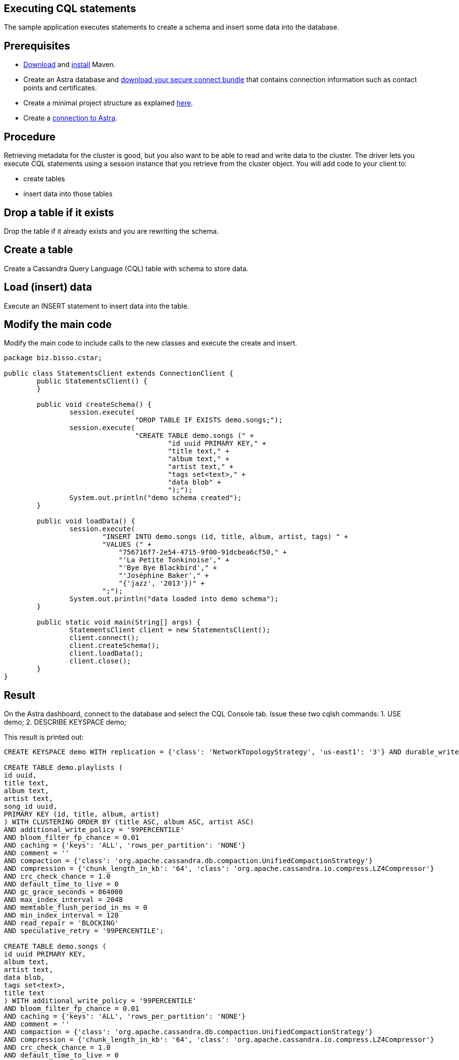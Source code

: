 == Executing CQL statements
:page-layout: gcx-full
:secure-connect-bundle-url: https://docs.datastax.com/en/astra-serverless/docs/connect/secure-connect-bundle.html
:java-project-url: https://docs.datastax.com/en/developer/java-driver/4.14/manual/core/integration/#minimal-project-structure

The sample application executes statements to create a schema and insert some data into the database.

== Prerequisites

* https://maven.apache.org/download.cgi[Download] and https://maven.apache.org/install.html[install] Maven.
* Create an Astra database and {secure-connect-bundle-url}[download your secure connect bundle] that contains connection information such as contact points and certificates.
* Create a minimal project structure as explained {java-project-url}[here]. 
* Create a xref:Connecting-to-Astra-java.adoc[connection to Astra].

== Procedure

Retrieving metadata for the cluster is good, but you also want to be able to read and write data to the cluster. 
The driver lets you execute CQL statements using a session instance that you retrieve from the cluster object. 
You will add code to your client to:

* create tables
* insert data into those tables

[.gcx-hook-connect='8-9']
== Drop a table if it exists

Drop the table if it already exists and you are rewriting the schema.

[.gcx-hook-connect='10-20']
== Create a table

Create a Cassandra Query Language (CQL) table with schema to store data.

[.gcx-hook-connect='22-33']
== Load (insert) data

Execute an INSERT statement to insert data into the table.

[.gcx-hook-connect='38-39']
== Modify the main code

Modify the main code to include calls to the new classes and execute the create and insert.

[.gcx-code-connect] 
[source,Java]
----
package biz.bisso.cstar;

public class StatementsClient extends ConnectionClient {
	public StatementsClient() {
	}
	
	public void createSchema() {
		session.execute(
				"DROP TABLE IF EXISTS demo.songs;");
		session.execute(
				"CREATE TABLE demo.songs (" +
					"id uuid PRIMARY KEY," + 
					"title text," + 
					"album text," + 
					"artist text," + 
					"tags set<text>," + 
					"data blob" + 
					");");
		System.out.println("demo schema created");
	}
	
	public void loadData() {
		session.execute(
		        "INSERT INTO demo.songs (id, title, album, artist, tags) " +
		        "VALUES (" +
		            "756716f7-2e54-4715-9f00-91dcbea6cf50," +
		            "'La Petite Tonkinoise'," +
		            "'Bye Bye Blackbird'," +
		            "'Joséphine Baker'," +
		            "{'jazz', '2013'})" +
		        ";");
		System.out.println("data loaded into demo schema");
	}

	public static void main(String[] args) {
		StatementsClient client = new StatementsClient();
		client.connect();
		client.createSchema();
		client.loadData();
		client.close();
	}
}
----

== Result

On the Astra dashboard, connect to the database and select the CQL Console tab.
Issue these two cqlsh commands:
1. USE demo;
2. DESCRIBE KEYSPACE demo;

This result is printed out:

[source, plaintext]
----
CREATE KEYSPACE demo WITH replication = {'class': 'NetworkTopologyStrategy', 'us-east1': '3'} AND durable_writes = true;

CREATE TABLE demo.playlists (
id uuid,
title text,
album text,
artist text,
song_id uuid,
PRIMARY KEY (id, title, album, artist)
) WITH CLUSTERING ORDER BY (title ASC, album ASC, artist ASC)
AND additional_write_policy = '99PERCENTILE'
AND bloom_filter_fp_chance = 0.01
AND caching = {'keys': 'ALL', 'rows_per_partition': 'NONE'}
AND comment = ''
AND compaction = {'class': 'org.apache.cassandra.db.compaction.UnifiedCompactionStrategy'}
AND compression = {'chunk_length_in_kb': '64', 'class': 'org.apache.cassandra.io.compress.LZ4Compressor'}
AND crc_check_chance = 1.0
AND default_time_to_live = 0
AND gc_grace_seconds = 864000
AND max_index_interval = 2048
AND memtable_flush_period_in_ms = 0
AND min_index_interval = 128
AND read_repair = 'BLOCKING'
AND speculative_retry = '99PERCENTILE';

CREATE TABLE demo.songs (
id uuid PRIMARY KEY,
album text,
artist text,
data blob,
tags set<text>,
title text
) WITH additional_write_policy = '99PERCENTILE'
AND bloom_filter_fp_chance = 0.01
AND caching = {'keys': 'ALL', 'rows_per_partition': 'NONE'}
AND comment = ''
AND compaction = {'class': 'org.apache.cassandra.db.compaction.UnifiedCompactionStrategy'}
AND compression = {'chunk_length_in_kb': '64', 'class': 'org.apache.cassandra.io.compress.LZ4Compressor'}
AND crc_check_chance = 1.0
AND default_time_to_live = 0
AND gc_grace_seconds = 864000
AND max_index_interval = 2048
AND memtable_flush_period_in_ms = 0
AND min_index_interval = 128
AND read_repair = 'BLOCKING'
AND speculative_retry = '99PERCENTILE';
----